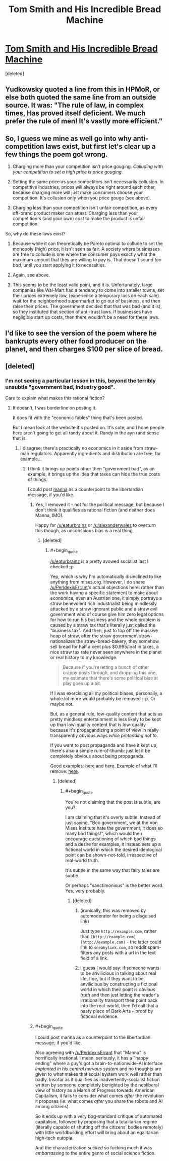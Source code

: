 #+TITLE: Tom Smith and His Incredible Bread Machine

* [[https://mises.org/library/tom-smith-and-his-incredible-bread-machine][Tom Smith and His Incredible Bread Machine]]
:PROPERTIES:
:Score: 3
:DateUnix: 1461382290.0
:END:
[deleted]


** Yudkowsky quoted a line from this in HPMoR, or else both quoted the same line from an outside source. It was: "The rule of law, in complex times, Has proved itself deficient. We much prefer the rule of men! It's vastly more efficient."
:PROPERTIES:
:Author: UltraRedSpectrum
:Score: 2
:DateUnix: 1461383537.0
:END:


** So, I guess we mine as well go into why anti-competition laws exist, but first let's clear up a few things the poem got wrong.

1) Charging more than your competition isn't price gouging. /Colluding with your competition to set a high price is price gouging./

2) Setting the same price as your competitors isn't necessarily collusion. In competitive industries, prices will always be right around each other, because charging more will just make consumers choose your competition. It's collusion only when you price gouge (see above).

3) Charging less than your competition isn't unfair competition, as every off-brand product maker can attest. Charging less than your competition's (and your own) /cost/ to make the product is unfair competition.

So, why do these laws exist?

1) Because while it can theoretically be Pareto optimal to collude to set the monopoly (high) price, it isn't seen as fair. A society where businesses are free to collude is one where the consumer pays exactly what the maximum amount that they are willing to pay is. That doesn't sound /too bad,/ until you start applying it to necessities.

2) Again, see above.

3) This seems to be the least valid point, and it is. Unfortunately, large companies like Wal-Mart had a tendency to come into smaller towns, set their prices extremely low, (experience a temporary loss on each sale) wait for the neighborhood supermarket to go out of business, and then raise their prices. The government decided that that was bad (and it is), so they instituted that section of anti-trust laws. If businesses have negligible start up costs, then there wouldn't be a need for these laws.
:PROPERTIES:
:Author: electrace
:Score: 2
:DateUnix: 1461386842.0
:END:


** I'd like to see the version of the poem where he bankrupts every other food producer on the planet, and then charges $100 per slice of bread.
:PROPERTIES:
:Author: electrace
:Score: 2
:DateUnix: 1461386980.0
:END:


** [deleted]
:PROPERTIES:
:Score: 1
:DateUnix: 1461382416.0
:END:

*** I'm not seeing a particular lesson in this, beyond the terribly unsubtle "government bad, industry good".

Care to explain what makes this rational fiction?
:PROPERTIES:
:Author: PeridexisErrant
:Score: 1
:DateUnix: 1461385272.0
:END:

**** It doesn't, I was borderline on posting it.

It does fit with the "economic fables" thing that's been posted.

But I mean look at the website it's posted on. It's cute, and I hope people here aren't going to get all randy about it. Randy in the ayn rand sense that is.
:PROPERTIES:
:Author: traverseda
:Score: 1
:DateUnix: 1461385383.0
:END:

***** I disagree; there's practically no economics in it aside from straw-man regulators. Apparently ingredients and distribution are free, for example...
:PROPERTIES:
:Author: PeridexisErrant
:Score: 1
:DateUnix: 1461385587.0
:END:

****** I think it brings up points other then "government bad", as an example, it brings up the idea that taxes can hide the true costs of things.

I could post [[http://marshallbrain.com/manna1.htm][manna]] as a counterpoint to the libertardian message, if you'd like.
:PROPERTIES:
:Author: traverseda
:Score: 1
:DateUnix: 1461385721.0
:END:

******* Yes, I removed it - not for the political message, but because I don't think it qualifies as rational fiction (and neither does Manna, IMO).

Happy for [[/u/eaturbrainz]] or [[/u/alexanderwales]] to overturn this though, as unconscious bias is a real thing.
:PROPERTIES:
:Author: PeridexisErrant
:Score: 1
:DateUnix: 1461387482.0
:END:

******** [deleted]
:PROPERTIES:
:Score: 1
:DateUnix: 1461388051.0
:END:

********* #+begin_quote
  [[/u/eaturbrainz]] is a pretty avowed socialist last I checked ;p
#+end_quote

Yep, which is why I'm automatically disinclined to like anything from mises.org. However, I do share [[/u/PeridexisErrant]]'s actual objections here: rather than the work having a specific statement to make about economics, even an Austrian one, it simply portrays a straw benevolent rich industrialist being mindlessly attacked by a straw ignorant public and a straw evil government who of course give him zero legal options for how to run his business and the whole problem is caused by a straw tax that's literally just called the "business tax". And then, just to top off the massive heap of straw, after the straw government straw-nationalizes the straw-bread-bakery, they somehow sell bread for half a cent plus $0.995/loaf in taxes, a nice straw tax rate never seen anywhere in the planet or real history to my knowledge.

#+begin_quote
  Because if you're letting a bunch of other crappy posts through, and dropping this one, my estimate that there's some political bias at play goes up a bit.
#+end_quote

If I was exercising all my political biases, personally, a whole lot more would probably be removed :-p. Or maybe not.

But, as a general rule, low-quality content that acts as pretty mindless entertainment is less likely to be kept up than low-quality content that is low-quality because it's propagandizing a point of view in really transparently obvious ways /while pretending not to/.

If you want to post propaganda and have it kept up, there's also a simple rule-of-thumb: just let it be completely obvious about being propaganda.

Good examples: [[http://www.riikosakkinen.com/blog/pictures/l_capitalism_creates_jobs_and_wealth_e1hq_copia.jpg][here]] and [[http://farm6.static.flickr.com/5178/5485754048_fa6042e6e9_o.jpg][here]]. Example of what I'll remove: [[http://40.media.tumblr.com/2504b8aadbd4bcbf0ee2a7255e911326/tumblr_npwk5mXO0Y1uyru8bo1_1280.jpg][here]].
:PROPERTIES:
:Score: 1
:DateUnix: 1461421950.0
:END:

********** [deleted]
:PROPERTIES:
:Score: 1
:DateUnix: 1461449610.0
:END:

*********** #+begin_quote
  You're not claiming that the post is subtle, are you?
#+end_quote

I am claiming that it's overly subtle. Instead of just saying, "Boo government, we at the Von Mises Institute hate the government, it does so many bad things!", which would then encourage questioning of which bad things and a desire for examples, it instead sets up a fictional world in which the desired ideological point can be shown-not-told, irrespective of real-world truth.

It's subtle in the same way that fairy tales are subtle.

Or perhaps "sanctimonious" is the better word. Yes, very probably.
:PROPERTIES:
:Score: 1
:DateUnix: 1461455871.0
:END:

************ [deleted]
:PROPERTIES:
:Score: 1
:DateUnix: 1461455973.0
:END:

************* (ironically, this was removed by automoderator for being a disguised link)

Just type =http://example.com=, rather than =[http://example.com](http://example.com)= - the latter could link to =sneakylink.com=, so reddit spam-filters any posts with a url in the text field of a link.
:PROPERTIES:
:Author: PeridexisErrant
:Score: 1
:DateUnix: 1461458738.0
:END:


************* I guess I would say: if someone wants to be anvilicious in talking about real life, fine, but if they want to be anvilicious by constructing a fictional world in which their point is /obvious truth/ and then just letting the reader's irrationality transport their point back into the real-world, then I'd call that a nasty piece of Dark Arts -- proof by fictional evidence.
:PROPERTIES:
:Score: 1
:DateUnix: 1461458787.0
:END:


******* #+begin_quote
  I could post manna as a counterpoint to the libertardian message, if you'd like.
#+end_quote

Also agreeing with [[/u/PeridexisErrant]] that "Manna" is horrifically irrational. I mean, seriously, it has a "happy ending" where a guy's got a brain-to-nationwide-AI interface /implanted in his central nervous system/ and no thoughts are given to what makes that social system work well rather than badly. Insofar as it qualifies as inadvertently-socialist fiction written by someone completely benighted by the neoliberal view of history as a March of Progress towards American Capitalism, it fails to consider what comes /after/ the revolution it proposes (ie: what comes /after/ you share the robots and AI among citizens).

So it ends up with a very bog-standard critique of automated capitalism, followed by proposing that a totalitarian regime (literally capable of shutting off the citizens' bodies remotely) with little worldbuilding effort will bring about an egalitarian high-tech eutopia.

And the characterization /sucked/ so fucking much it was /embarrassing/ to the entire genre of social science fiction.
:PROPERTIES:
:Score: 1
:DateUnix: 1461422288.0
:END:
